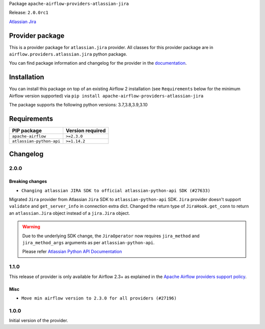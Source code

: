 
.. Licensed to the Apache Software Foundation (ASF) under one
   or more contributor license agreements.  See the NOTICE file
   distributed with this work for additional information
   regarding copyright ownership.  The ASF licenses this file
   to you under the Apache License, Version 2.0 (the
   "License"); you may not use this file except in compliance
   with the License.  You may obtain a copy of the License at

..   http://www.apache.org/licenses/LICENSE-2.0

.. Unless required by applicable law or agreed to in writing,
   software distributed under the License is distributed on an
   "AS IS" BASIS, WITHOUT WARRANTIES OR CONDITIONS OF ANY
   KIND, either express or implied.  See the License for the
   specific language governing permissions and limitations
   under the License.


Package ``apache-airflow-providers-atlassian-jira``

Release: ``2.0.0rc1``


`Atlassian Jira <https://www.atlassian.com/>`__


Provider package
----------------

This is a provider package for ``atlassian.jira`` provider. All classes for this provider package
are in ``airflow.providers.atlassian.jira`` python package.

You can find package information and changelog for the provider
in the `documentation <https://airflow.apache.org/docs/apache-airflow-providers-atlassian-jira/2.0.0/>`_.


Installation
------------

You can install this package on top of an existing Airflow 2 installation (see ``Requirements`` below
for the minimum Airflow version supported) via
``pip install apache-airflow-providers-atlassian-jira``

The package supports the following python versions: 3.7,3.8,3.9,3.10

Requirements
------------

========================  ==================
PIP package               Version required
========================  ==================
``apache-airflow``        ``>=2.3.0``
``atlassian-python-api``  ``>=1.14.2``
========================  ==================

 .. Licensed to the Apache Software Foundation (ASF) under one
    or more contributor license agreements.  See the NOTICE file
    distributed with this work for additional information
    regarding copyright ownership.  The ASF licenses this file
    to you under the Apache License, Version 2.0 (the
    "License"); you may not use this file except in compliance
    with the License.  You may obtain a copy of the License at

 ..   http://www.apache.org/licenses/LICENSE-2.0

 .. Unless required by applicable law or agreed to in writing,
    software distributed under the License is distributed on an
    "AS IS" BASIS, WITHOUT WARRANTIES OR CONDITIONS OF ANY
    KIND, either express or implied.  See the License for the
    specific language governing permissions and limitations
    under the License.


.. NOTE TO CONTRIBUTORS:
   Please, only add notes to the Changelog just below the "Changelog" header when there are some breaking changes
   and you want to add an explanation to the users on how they are supposed to deal with them.
   The changelog is updated and maintained semi-automatically by release manager.

Changelog
---------

2.0.0
.....

Breaking changes
~~~~~~~~~~~~~~~~

* ``Changing atlassian JIRA SDK to official atlassian-python-api SDK (#27633)``

Migrated ``Jira`` provider from Atlassian ``Jira`` SDK to ``atlassian-python-api`` SDK.
``Jira`` provider doesn't support ``validate`` and ``get_server_info`` in connection extra dict.
Changed the return type of ``JiraHook.get_conn`` to return an ``atlassian.Jira`` object instead of a ``jira.Jira`` object.

.. warning:: Due to the underlying SDK change, the ``JiraOperator`` now requires ``jira_method`` and ``jira_method_args``
             arguments as per ``atlassian-python-api``.

             Please refer `Atlassian Python API Documentation <https://atlassian-python-api.readthedocs.io/jira.html>`__

1.1.0
.....

This release of provider is only available for Airflow 2.3+ as explained in the
`Apache Airflow providers support policy <https://github.com/apache/airflow/blob/main/README.md#support-for-providers>`_.

Misc
~~~~

* ``Move min airflow version to 2.3.0 for all providers (#27196)``

.. Below changes are excluded from the changelog. Move them to
   appropriate section above if needed. Do not delete the lines(!):
   * ``Enable string normalization in python formatting - providers (#27205)``

1.0.0
.....

Initial version of the provider.
